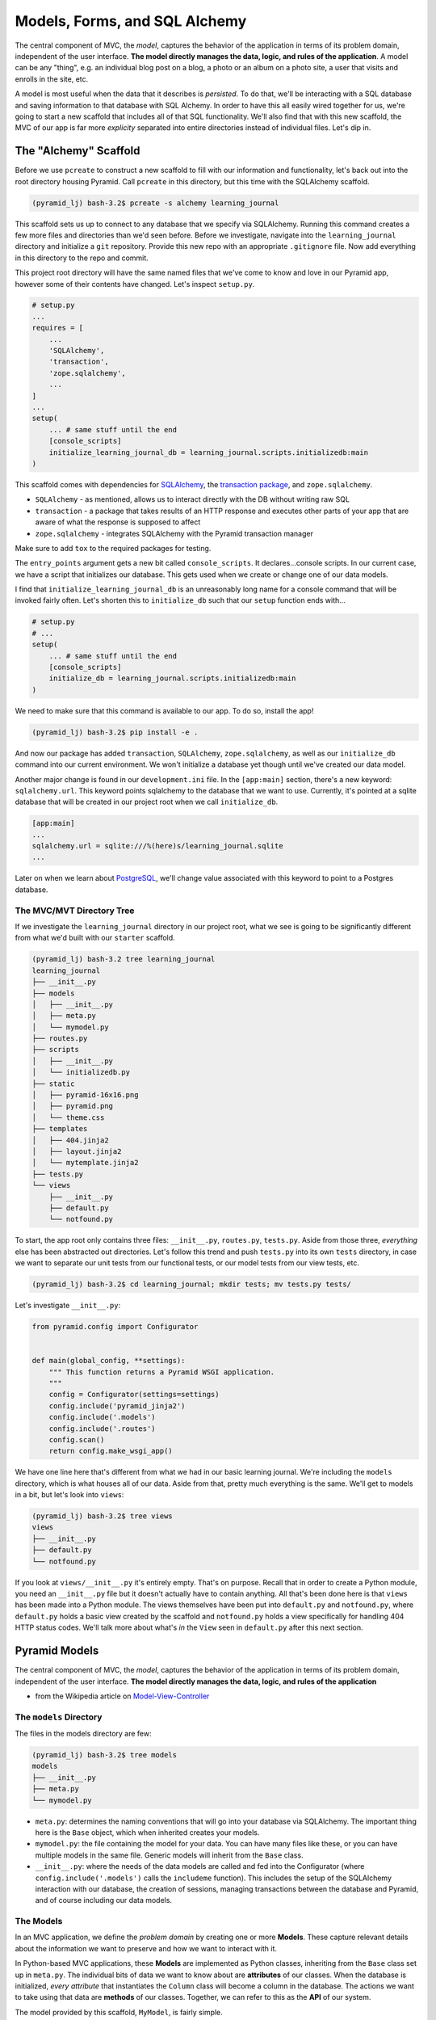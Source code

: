 ==============================
Models, Forms, and SQL Alchemy
==============================

The central component of MVC, the *model*, captures the behavior of the application in terms of its problem domain, independent of the user interface. 
**The model directly manages the data, logic, and rules of the application**. 
A model can be any "thing", e.g. an individual blog post on a blog, a photo or an album on a photo site, a user that visits and enrolls in the site, etc.

A model is most useful when the data that it describes is *persisted*. 
To do that, we'll be interacting with a SQL database and saving information to that database with SQL Alchemy. 
In order to have this all easily wired together for us, we're going to start a new scaffold that includes all of that SQL functionality. 
We'll also find that with this new scaffold, the MVC of our app is far more *explicity* separated into entire directories instead of individual files. Let's dip in.

The "Alchemy" Scaffold
======================

Before we use ``pcreate`` to construct a new scaffold to fill with our information and functionality, let's back out into the root directory housing Pyramid.  
Call ``pcreate`` in this directory, but this time with the SQLAlchemy scaffold.

.. code-block:: bash

    (pyramid_lj) bash-3.2$ pcreate -s alchemy learning_journal

This scaffold sets us up to connect to any database that we specify via SQLAlchemy. 
Running this command creates a few more files and directories than we'd seen before. 
Before we investigate, navigate into the ``learning_journal`` directory and initialize a ``git`` repository. 
Provide this new repo with an appropriate ``.gitignore`` file. 
Now add everything in this directory to the repo and commit.

This project root directory will have the same named files that we've come to know and love in our Pyramid app, however some of their contents have changed. 
Let's inspect ``setup.py``.

.. code-block:: python

    # setup.py
    ...
    requires = [
        ...
        'SQLAlchemy',
        'transaction',
        'zope.sqlalchemy',
        ...
    ]
    ...
    setup(
        ... # same stuff until the end
        [console_scripts]
        initialize_learning_journal_db = learning_journal.scripts.initializedb:main
    )

This scaffold comes with dependencies for `SQLAlchemy <http://docs.sqlalchemy.org/en/latest/>`_, the `transaction package <http://zodb.readthedocs.io/en/latest/transactions.html>`_, and ``zope.sqlalchemy``.

* ``SQLAlchemy`` - as mentioned, allows us to interact directly with the DB without writing raw SQL
* ``transaction`` - a package that takes results of an HTTP response and executes other parts of your app that are aware of what the response is supposed to affect
* ``zope.sqlalchemy`` - integrates SQLAlchemy with the Pyramid transaction manager

Make sure to add ``tox`` to the required packages for testing.

The ``entry_points`` argument gets a new bit called ``console_scripts``. It declares...console scripts. In our current case, we have a script that initializes our database. This gets used when we create or change one of our data models. 

I find that ``initialize_learning_journal_db`` is an unreasonably long name for a console command that will be invoked fairly often. Let's shorten this to ``initialize_db`` such that our ``setup`` function ends with...

.. code-block:: python

    # setup.py
    # ...
    setup(
        ... # same stuff until the end
        [console_scripts]
        initialize_db = learning_journal.scripts.initializedb:main
    )

We need to make sure that this command is available to our app. To do so, install the app!

.. code-block:: bash

    (pyramid_lj) bash-3.2$ pip install -e .

And now our package has added ``transaction``, ``SQLAlchemy``, ``zope.sqlalchemy``, as well as our ``initialize_db`` command into our current environment. We won't initialize a database yet though until we've created our data model.

Another major change is found in our ``development.ini`` file. In the ``[app:main]`` section, there's a new keyword: ``sqlalchemy.url``. This keyword points sqlalchemy to the database that we want to use. Currently, it's pointed at a sqlite database that will be created in our project root when we call ``initialize_db``. 

.. code-block:: bash

    [app:main]
    ...
    sqlalchemy.url = sqlite:///%(here)s/learning_journal.sqlite
    ...

Later on when we learn about `PostgreSQL <https://pypi.python.org/pypi/psycopg2>`_, we'll change value associated with this keyword to point to a Postgres database.

The MVC/MVT Directory Tree
--------------------------

If we investigate the ``learning_journal`` directory in our project root, what we see is going to be significantly different from what we'd built with our ``starter`` scaffold.

.. code-block:: bash

    (pyramid_lj) bash-3.2 tree learning_journal
    learning_journal
    ├── __init__.py
    ├── models
    │   ├── __init__.py
    │   ├── meta.py
    │   └── mymodel.py
    ├── routes.py
    ├── scripts
    │   ├── __init__.py
    │   └── initializedb.py
    ├── static
    │   ├── pyramid-16x16.png
    │   ├── pyramid.png
    │   └── theme.css
    ├── templates
    │   ├── 404.jinja2
    │   ├── layout.jinja2
    │   └── mytemplate.jinja2
    ├── tests.py
    └── views
        ├── __init__.py
        ├── default.py
        └── notfound.py

To start, the app root only contains three files: ``__init__.py``, ``routes.py``, ``tests.py``. Aside from those three, *everything* else has been abstracted out directories. Let's follow this trend and push ``tests.py`` into its own ``tests`` directory, in case we want to separate our unit tests from our functional tests, or our model tests from our view tests, etc.

.. code-block:: bash

    (pyramid_lj) bash-3.2$ cd learning_journal; mkdir tests; mv tests.py tests/

Let's investigate ``__init__.py``:

.. code-block:: python

    from pyramid.config import Configurator


    def main(global_config, **settings):
        """ This function returns a Pyramid WSGI application.
        """
        config = Configurator(settings=settings)
        config.include('pyramid_jinja2')
        config.include('.models')
        config.include('.routes')
        config.scan()
        return config.make_wsgi_app()

We have one line here that's different from what we had in our basic learning journal. We're including the ``models`` directory, which is what houses all of our data. Aside from that, pretty much everything is the same. We'll get to models in a bit, but let's look into ``views``:

.. code-block:: bash

    (pyramid_lj) bash-3.2$ tree views
    views
    ├── __init__.py
    ├── default.py
    └── notfound.py

If you look at ``views/__init__.py`` it's entirely empty. That's on purpose. Recall that in order to create a Python module, you need an ``__init__.py`` file but it doesn't actually have to contain anything. All that's been done here is that ``views`` has been made into a Python module. The views themselves have been put into ``default.py`` and ``notfound.py``, where ``default.py`` holds a basic view created by the scaffold and ``notfound.py`` holds a view specifically for handling 404 HTTP status codes. We'll talk more about what's *in* the ``View`` seen in ``default.py`` after this next section.

Pyramid Models
==============

The central component of MVC, the *model*, captures the behavior of the application in terms of its problem domain, independent of the user interface. **The model directly manages the data, logic, and rules of the application**

- from the Wikipedia article on `Model-View-Controller <https://en.wikipedia.org/wiki/Model%E2%80%93view%E2%80%93controller>`_

The ``models`` Directory
------------------------

The files in the models directory are few:

.. code-block:: bash

    (pyramid_lj) bash-3.2$ tree models
    models
    ├── __init__.py
    ├── meta.py
    └── mymodel.py

* ``meta.py``: determines the naming conventions that will go into your database via SQLAlchemy. The important thing here is the ``Base`` object, which when inherited creates your models.
* ``mymodel.py``: the file containing the model for your data. You can have many files like these, or you can have multiple models in the same file. Generic models will inherit from the ``Base`` class.
* ``__init__.py``: where the needs of the data models are called and fed into the Configurator (where ``config.include('.models')`` calls the ``includeme`` function). This includes the setup of the SQLAlchemy interaction with our database, the creation of sessions, managing transactions between the database and Pyramid, and of course including our data models.

The Models
----------

In an MVC application, we define the *problem domain* by creating one or more **Models**. These capture relevant details about the information we want to preserve and how we want to interact with it.

In Python-based MVC applications, these **Models** are implemented as Python classes, inheriting from the ``Base`` class set up in ``meta.py``. The individual bits of data we want to know about are **attributes** of our classes. When the database is initialized, *every attribute* that instantiates the ``Column`` class will become a column in the database. The actions we want to take using that data are **methods** of our classes. Together, we can refer to this as the **API** of our system.

The model provided by this scaffold, ``MyModel``, is fairly simple. 

.. code-block:: python

    class MyModel(Base):
        __tablename__ = 'models'
        id = Column(Integer, primary_key=True)
        name = Column(Text)
        value = Column(Integer)


    Index('my_index', MyModel.name, unique=True, mysql_length=255)

It will belong to the ``models`` table in our database, and every entry into that table will have attributes of ``id``, ``name``, and ``value``. This table will be indexed based on the name of the object using this model for data. While great for instruction, you will want to make a model of your own for your own purposes.

Data Persistence
~~~~~~~~~~~~~~~~

It's all well and good to have a set of Python classes that represent your system. But what happens when you want to *save* information? What happens to an instance of a Python class when you quit the interpreter? What about when your script stops running? The code in a website runs when an HTTP request comes in from a client; it stops running when an HTTP response goes back out to the client. So what happens to the data in your system in-between these moments? **The data must be persisted**.

There are a number of alternatives for persistence:

* Python Literals
* Pickle/Shelf
* Interchange Files (CSV, XML, ini)
* Object Stores (ZODB, Durus)
* NoSQL Databases (MongoDB, CouchDB)
* **SQL Databases (sqlite, MySQL, PostgreSQL, Oracle, SQLServer, etc.)**

Any of these might be useful for certain types of applications. On the web the two most used are NoSQL and SQL. For viewing/interacting with individual objects, a NoSQL storage solution might be the best way to go. In systems with objects that are related to each other, SQL-based Relational Databases are the better choice. We'll work with the latter, particularly ``sqlite`` to start. Tomorrow we'll hit ``PostgreSQL``.

Python provides a specification for interacting directly with databases: `dbapi2 <https://www.python.org/dev/peps/pep-0249/>`_. And there are multiple Python packages that implement this specification for various databases:

* `sqlite3 <https://docs.python.org/2/library/sqlite3.html>`_
* `python-mysql <http://mysql-python.sourceforge.net/MySQLdb.html>`_
* `psycopg2 <https://pypi.python.org/pypi/psycopg2>`_

With these, you can write SQL to save your Python objects into your database, but that's a pain. SQL, while not impossible, is yet another language to learn. On top of that **you should never ever ever ever use raw SQL to manipulate your DB through your site!** 

Let me reiterate this, because this is a seriously important point. **YOU SHOULD NEVER. EVER EVER. EVER EVER. EVER EVER EVER EVER USE RAW SQL TO MANIPULATE YOUR DB THROUGH YOUR SITE!!!!**.

.. figure:: http://www.ededition.com/blogpics/300-1.jpg
    :width: 300px
    :alt: Source: http://www.ededition.com/blogpics/300-1.jpg
    :align: center

An *Object Relational Manager (ORM)* provides a nice alternative.

An *ORM* provides a layer of *abstraction* between you and SQL. You instantiate Python objects and set attribtues on them, and the ORM converts the data from these objects into SQL statements (and back).

SQLAlchemy
----------

In our project we use the `SQLAlchemy <http://docs.sqlalchemy.org/en/rel_0_9/>`_ ORM. You can find SQLAlchemy among the packages in the ``requires`` list in this site's ``setup.py``. When we ``pip`` installed our app, we installed SQLAlchemy along with the rest of the app and its dependencies.

Now that we know about ORMs, let's go back to our model...

.. code-block:: python

    class MyModel(Base):
        __tablename__ = 'models'
        id = Column(Integer, primary_key=True)
        name = Column(Text)
        value = Column(Integer)

Any class we create that inherits from this ``Base`` becomes a *model*. It'll be connected through the ORM to our 'models' table in the database (specified by the ``__tablename__`` attribute). Once an instance of this class is saved, it and its attributes will become a row in the ``models`` table, with its attributes that are instances of `Column <http://docs.sqlalchemy.org/en/rel_0_9/core/metadata.html#sqlalchemy.schema.Column>`_ occupying *columns* in the table. More on this in the `Declarative <http://docs.sqlalchemy.org/en/rel_0_9/orm/extensions/declarative/>`_ chapter of the SQLAlchemy docs.

Each instance of ``Column`` requires *at least* a specific `data type <http://docs.sqlalchemy.org/en/rel_0_9/core/types.html>`_ (such as Integer or Text). Some others will be able to be specified by other arguments, such as whether or not it's a primary key. In the style above, the name of the class attribute holding each Column will be the name of the column in the database. If you want a different name, you can specify that too.

Creating the Database
---------------------

We have a *model* which allows us to *persist* Python objects in an SQL database, but our database needs to actually exist so that we can store the data. This takes us back to the ``initialize_db`` console script we saw back in ``setup.py``.

.. code-block:: python

    # setup.py
    ...
    setup(
        ... # remember
        [console_scripts]
        initialize_db = learning_journal.scripts.initializedb:main
    )

That ``initialize_db`` command is tied to the ``main`` function in ``learning_journal/scripts/initializedb.py``, and will run that function when it is invoked. That function looks like this:

.. code-block:: python

    # learning_journal/scripts/initializedb.py
    #...
    import transaction
    #...
    from ..models import MyModel
    #...
    def main(argv=sys.argv):
        if len(argv) < 2:
            usage(argv)
        config_uri = argv[1]
        options = parse_vars(argv[2:])
        setup_logging(config_uri)
        settings = get_appsettings(config_uri, options=options)

        engine = get_engine(settings)
        Base.metadata.create_all(engine)

        session_factory = get_session_factory(engine)

        with transaction.manager:
            dbsession = get_tm_session(session_factory, transaction.manager)

            model = MyModel(name='one', value=1)
            dbsession.add(model)

At a higher level, when ``main`` is called our Pyramid app will create a new ``MyModel`` instance and insert it into the database. 
To make that happen, it'll take a configuration file (held in the ``config_uri`` variable above) such as our ``development.ini`` and any options we may pass in.
``development.ini`` will tell Pyramid what to do when trying to initialize a database.

.. code-block:: ini
    
    # in development.ini
    [app:main]
    # ...
    sqlalchemy.url = sqlite:///%(here)s/learning_journal.sqlite

As mentioned before, this keyword tells Pyramid where to look for a database. 
Since we're currently using `SQLite <https://docs.python.org/2/library/sqlite3.html>`_, it'll create the database if one does not exist. 
This will not happen with ``PostgreSQL``. 
The string assigned to ``sqlalchemy.url`` will replace ``here`` with your project root.

.. code-block:: ini

    # still in development.ini
    [logger_sqlalchemy]
    level = INFO
    handlers =
    qualname = sqlalchemy.engine

These lines provide guidelines for how verbose Pyramid will be when it creates your database. 
``level = INFO`` means that it'll simply tell you what queries are being used.
This is great for development so that you know exactly what's going into and out of your database.
When in production, you want to set ``level = WARN``.

Let's return to ``learning_journal/scripts/initializedb.py``. 

.. code-block:: python

    engine = get_engine(settings)
    Base.metadata.create_all(engine)

``engine`` is the connection to the database itself.
This ``engine`` gets used by ``Base.metadata.create_all`` to create all of the necessary tables in the database.
The information for those tables are of course stored in ``Base.metadata``.
The ``Base.metadata.create_all`` method will make sure to overlook any tables that have already been created.
This means that you should be able to add a new model to your Pyramid app without having to nuke your DB or overwrite existing tables.

.. code-block:: python

    session_factory = get_session_factory(engine)

    with transaction.manager:
        dbsession = get_tm_session(session_factory, transaction.manager)

        model = MyModel(name='one', value=1)
        dbsession.add(model)

This last bit of code isn't actually *necessary*. 
What it does is creates a database session and adds a new row that's an instance of the ``MyModel`` model.
It is in effect a way of checking that your database works the way that it's supposed to.
If this stays uncommented and you run ``initialize_db`` more than once, Pyramid will yell at you for trying to create a row that already exists.

Let's invoke ``initialize_db``.

.. code-block:: bash

    (pyramid_lj) bash-3.2$ initialize_db development.ini
    2016-07-12 09:53:33,686 INFO  [sqlalchemy.engine.base.Engine:1192][MainThread] SELECT CAST('test plain returns' AS VARCHAR(60)) AS anon_1
    ...
    2016-07-12 09:53:33,705 INFO  [sqlalchemy.engine.base.Engine:1100][MainThread] ()
    2016-07-12 09:53:33,708 INFO  [sqlalchemy.engine.base.Engine:1097][MainThread] 
    CREATE TABLE models (
        id INTEGER NOT NULL, 
        name TEXT, 
        value INTEGER, 
        CONSTRAINT pk_models PRIMARY KEY (id)
    )
    ...
    2016-07-12 09:53:33,719 INFO  [sqlalchemy.engine.base.Engine:686][MainThread] COMMIT

So what happened here? 

- Not visible in the stdout log messages, but the ``learning_journal.sqlite`` file was created in our project root.
- We created a table called ``models`` in our sqlite database, with columns ``id``, ``name``, and ``value``.
- We committed that creation to the database, effectively saving it.
- We created an index on the ``models`` table using its ``name`` column and committed that.
- We then created a new row, inserting a new ``MyModel`` instance into the table and committing that.

Now that we have our database hooked up to our models, we can view the site at http://localhost:6543/.

.. code-block:: bash

    (pyramid_lj) bash-3.2$ pserve development.ini --reload

It works enough to be viewed, but it's a scaffold so it's empty inside.
Let's fill it with some data.

Interacting with SQLAlchemy Models and the ORM
----------------------------------------------

We can investigate and manipulate our models from the interpreter pretty easily.
Let's fire up ``pshell`` and explore for a moment to see what we have at our disposal.

.. code-block:: bash

    (pyramid_lj) bash-3.2$ pshell development.ini
    Python 3.5.1 (v3.5.1:37a07cee5969, Dec  5 2015, 21:12:44) 
    Type "copyright", "credits" or "license" for more information.

    IPython 4.2.0 -- An enhanced Interactive Python.
    ?         -> Introduction and overview of IPython's features.
    %quickref -> Quick reference.
    help      -> Python's own help system.
    object?   -> Details about 'object', use 'object??' for extra details.

    Environment:
      app          The WSGI application.
      registry     Active Pyramid registry.
      request      Active request object.
      root         Root of the default resource tree.
      root_factory Default root factory used to create `root`.

We had used ``pshell`` before to work with ``BeautifulSoup``, but we hadn't really looked at what ``pshell`` had to offer.
The ``environment`` created by ``pshell`` provides us with a few useful tools seen above:

- ``app`` is our new ``learning_journal`` application.
- ``registry`` provides us with access to settings and other useful information.
- ``request`` is an artificial HTTP request we can use if we need to pretend we are listening to clients

Let's use this environment to build a database session and interact with our data:

.. code-block:: ipython

    In [1]: from learning_journal.models import get_engine, MyModel
    In [2]: engine = get_engine(registry.settings) # default prefixes are 'sqlalchemy.'
    In [3]: from sqlalchemy.orm import sessionmaker
    In [4]: Session = sessionmaker(bind=engine)
    In [5]: session = Session()
    In [6]: session.query(MyModel).all()
    #...
    2016-07-12 10:19:02,254 INFO  [sqlalchemy.engine.base.Engine:1097][MainThread] SELECT models.id AS models_id, models.name AS models_name, models.value AS models_value 
    FROM models
    2016-07-12 10:19:02,254 INFO  [sqlalchemy.engine.base.Engine:1100][MainThread] ()
    Out[6]: [<learning_journal.models.mymodel.MyModel at 0x1054fe470>]

We've stolen a lot of this from the ``initializedb.py`` script. 
Any persisting interaction with the database requires a ``session``. 
This object *represents* the active, current connection to the database. 
All database queries are phrased as methods of the session.

.. code-block:: ipython

    In [7]: query = session.query(MyModel)
    In [8]: type(query)
    Out[8]: sqlalchemy.orm.query.Query

The ``query`` method of the session object returns a ``Query`` object. 
Arguments to the ``query`` method can be a *model* class or even *columns* from a model class.
Query objects are themselves iterable, with the result depending on the args you passed.

.. code-block:: ipython 

    In [9]: query1 = session.query(MyModel)
    In [10]: for row in query1:
       ....:     print(row)
       ....:     print(type(row))
       ....:     
    2016-07-12 10:22:32,165 INFO  [sqlalchemy.engine.base.Engine:1097][MainThread] SELECT models.id AS models_id, models.name AS models_name, models.value AS models_value 
    FROM models
    2016-07-12 10:22:32,166 INFO  [sqlalchemy.engine.base.Engine:1100][MainThread] ()

    # above this mark are the two lines representing SQL commands that retreive our data

    <learning_journal.models.mymodel.MyModel object at 0x1054fe470>
    <class 'learning_journal.models.mymodel.MyModel'>

    # these two lines are the result of the for loop

.. code-block:: ipython 

    In [11]: query2 = session.query(MyModel.name, MyModel.id, MyModel.value)
    In [12]: for name, id, val in query2:
       ....:     print(name)
       ....:     print(type(name))
       ....:     print(id)
       ....:     print(type(id))
       ....:     print(val)
       ....:     print(type(val))
       ....:     
    2016-07-12 10:24:33,866 INFO  [sqlalchemy.engine.base.Engine:1097][MainThread] SELECT models.name AS models_name, models.id AS models_id, models.value AS models_value 
    FROM models
    2016-07-12 10:24:33,868 INFO  [sqlalchemy.engine.base.Engine:1100][MainThread] ()
    one
    <class 'str'>
    1
    <class 'int'>
    1
    <class 'int'>

We can see the SQL query on its own by looking at its string representation.

.. code-block:: ipython 

    In [13]: str(query1)
    Out[13]: 'SELECT models.id AS models_id, models.name AS models_name, models.value AS models_value \nFROM models'

    In [14]: str(query2)
    Out[14]: 'SELECT models.name AS models_name, models.id AS models_id, models.value AS models_value \nFROM models'

You can use this to check that the query the ORM is constructing looks like what you expect. 
It can be very helpful for testing and debugging.

The methods of the ``Query`` object roughly fall into two categories:

1. Methods that return a new ``Query`` object
2. Methods that return *scalar* values or *model instances*
   
Let's start by looking quickly at a few methods from the second category. 

Methods Returning Values & Instances
~~~~~~~~~~~~~~~~~~~~~~~~~~~~~~~~~~~~

A good example of this category of methods is ``get``, which returns one model instance only.
It takes a primary key as an argument:

.. code-block:: ipython 

    In [15]: session.query(MyModel).get(1)
    Out[15]: <learning_journal.models.mymodel.MyModel at 0x105546080>

    In [16]: session.query(MyModel).get(10)
    In [17]:

If no item with that primary key is present, then the method returns ``None``. 
Another example is one we've already seen. 
``query.all()`` returns a list of all rows matching the given query.

.. code-block:: ipython 
    
    In [17]: query1.all()
    Out[17]: [<learning_journal.models.mymodel.MyModel at 0x105546080>]

    In [18]: type(query1.all())
    Out[18]: list

``query.count()`` returns the number of rows that would have been returned by the query:

.. code-block:: ipython 

    In [19]: query1.count()
    Out[19]: 1

Before getting into the other category (i.e. returning a new ``Query`` object), let's learn how to create new objects. We can create new instances of our *model* just like normal Python objects:

.. code-block:: ipython 

    In [20]: new_model = MyModel(name="fred", value=3)
    In [21]: new_model
    Out[21]: <learning_journal.models.mymodel.MyModel at 0x1053f8710>

In this state, the instance is *ephemeral*; our ``session`` knows nothing about it:

.. code-block:: ipython 

    In [22]: session.new
    Out[22]: IdentitySet([])

For the database to know about our new object, we must add it to the session with the ``session.add()``

.. code-block:: ipython 

    In [23]: session.add(new_model)
    In [24]: session.new
    Out[24]: IdentitySet([<learning_journal.models.mymodel.MyModel object at 0x1053f8710>])

We can even bulk-add new objects with ``session.add_all()``:

.. code-block:: ipython 

    In [25]: new_data = []
    In [26]: for name, val in [('bob', 34), ('tom', 13)]:
       ....:     new_data.append(MyModel(name=name, value=val))
       ....:

    In [27]: session.add_all(new_data)
    In [28]: session.new
    Out[28]: Out[37]: IdentitySet([<learning_journal.models.mymodel.MyModel object at 0x1055e3048>, <learning_journal.models.mymodel.MyModel object at 0x1053f8710>, <learning_journal.models.mymodel.MyModel object at 0x1055cb390>])

Up until now, the changes you've made are not permanent. 
They're recognized by your session, but they haven't been saved into the database. 
Just like we saw when we initialized the database, our current session must be **committed**.

.. code-block:: ipython 

    In [29]: other_session = Session()
    In [30]: other_session.query(MyModel).count()
    Out[30]: 1

Notice how this new DB session is completely unaware of the "changes" we've made.

.. code-block:: ipython

    In [31]: session.commit()
    In [32]: other_session.query(MyModel).count()
    Out[32]: 4

And now they're seen, as ``other_session``'s query is looking directly at the database when it queries.

When you are using a ``scoped_session`` in Pyramid, this action is automatically handled for you. 
The session that is bound to a particular HTTP request is committed when a response is sent back.

You can edit objects that are already part of a session, or that are fetched by a query.
Simply change the values of a persisted attribute, the session will know it's been updated:

.. code-block:: ipython 

    In [33]: new_model
    Out[33]: <learning_journal.models.mymodel.MyModel at 0x1053f8710>
    In [34]: new_model.name
    Out[34]: 'fred'
    In [35]: new_model.name = 'larry'
    In [36]: session.dirty 
    Out[36]: IdentitySet([<learning_journal.models.mymodel.MyModel object at 0x1053f8710>])

Commit the session to persist the changes:

.. code-block:: ipython 

    In [37]: session.commit()
    In [38]: [model.name for model in other_session.query(MyModel)]
    Out[38]: ['one', 'larry', 'bob', 'tom']

Methods Returning Query Objects
~~~~~~~~~~~~~~~~~~~~~~~~~~~~~~~

Returning to query methods, a good example of the second type is the ``filter`` method.
This method allows you to reduce the number of results, based on criteria:

.. code-block:: ipython 

    In [39]: [(o.name, o.value) for o in session.query(MyModel).filter(MyModel.value < 20)]
    Out[39]: [('one', 1), ('larry', 3), ('tom', 13)]

Another typical method in this category is ``order_by``:

.. code-block:: ipython 

    In [40]: [o.value for o in session.query(MyModel).order_by(MyModel.value)]
    Out[40]: [1, 3, 13, 34]

    In [41]: [o.name for o in session.query(MyModel).order_by(MyModel.name)]
    Out[41]: ['bob', 'larry', 'one', 'tom']

Since methods in this category return Query objects, they can be safely ``chained`` to build more complex queries:

.. code-block:: ipython 

    In [42]: query1 = Session.query(MyModel).filter(MyModel.value < 20)
    In [43]: query1 = query1.order_by(MyModel.name)
    In [44]: [(o.name, o.value) for o in query1]
    Out[44]: [('larry', 3), ('one', 1), ('tom', 13)]

Note that you can do this inline as well (``Session.query(MyModel).filter(MyModel.value < 20).order_by(MyModel.name)``). 
Also note that when using chained queries like this, no query is actually sent to the database until you require a result.


Connecting "M" to "VC"
======================

We now have four instances of ``MyModel`` in our database.
We should be able to see them on our site, and the way to make that happen is through Views.
Our scaffold already has a View in ``learning_journal/views/default.py`` accessing the DB and returning one of the model instances.

.. code-block:: python
    
    # ...
    from ..models import MyModel


    @view_config(route_name='home', renderer='../templates/mytemplate.jinja2')
    def my_view(request):
        try:
            query = request.dbsession.query(MyModel)
            one = query.filter(MyModel.name == 'one').first()
        except DBAPIError:
            return Response(db_err_msg, content_type='text/plain', status=500)
        return {'one': one, 'project': 'learning_journal'}

Notice that the database session is attached to the request object. 
That way, we don't need to create a new session as we did in the interpreter.
We refine the query to select only one model instance, and we then provide that instance to the template through the keyword ``one``.

Let's edit our template to display that object, and view our site again in the browser.

.. code-block:: html

    <!-- templates/mytemplate.jinja2 -->
    {% extends "layout.jinja2" %}

    {% block content %}
    <div class="content">
      <h1><span class="font-semi-bold">Pyramid</span> <span class="smaller">Alchemy scaffold</span></h1>
      <p class="lead">Welcome to <span class="font-normal">{{project}}</span>, an&nbsp;application generated&nbsp;by<br>the <span class="font-normal">Pyramid Web Framework 1.7</span>.</p>

      <!-- ADD THE NEXT TWO LINES BELOW-->

      <h2>This is the first Model instance we've made</h2>
      <p>{{one}}</p>

      <!-- THIS IS THE END OF OUR EDIT -->

    </div>
    {% endblock content %}

Notice that since ``one`` is an *Object*, we see the string representation of that object in the page.
If we want to see the actual attributes of the object, e.g. "name" or "value", we'd have to use ``one.name`` or ``one.value`` in the template.

Working with Forms in Pyramid
=============================

The whole point of creating a model is so that we can persist data across sessions.
However, how can we add new data if there is no interface in our web app that allows us to add new model instances? 
Forms allow for user input, and we can use the ``request`` method in a view to handle that input and create new data.

Let's create a template called ``edit-model.jinja2``.

.. code-block:: html

    {% extends "layout.jinja2" %}

    {% block content %}
    <div class="content">
        {% if data %}        
        <h1>{{ data.name }}</h1>
        {% endif %}
        <form action="{{ request.route_url('edit') }}" method="POST">
            <label for="name">New Instance Name: </label><br/>
            <input type="text" name="name"/><br/>
            <input type="submit" value="Submit"/>
        </form>
    </div>
    {% endblock content %}

We want to add data to our app and not just get data from our app.
Thus, the method on our form needs to be a ``POST`` method.

Let's also create the route that we intend to use.

.. code-block:: python

    # in routes.py

    def includeme(config):
        config.add_static_view('static', 'static', cache_max_age=3600)
        config.add_route('home', '/')
        config.add_route('edit', '/edit')

And lets connect it to an appropriate view.

.. code-block:: python

    # in views/default.py

    @view_config(route_name="edit", renderer="../templates/edit-model.jinja2")
    def edit_view(request):
        return {"data": {"name": "A new form"}}

And because we've made some significant changes, reinstall the package.
Then start up the server and look at the page.

Here we have a simple form. 
We can fill out the input field and submit it, and the data that we sent goes...absolutely nowhere.
We can check our database and see that nothing new has been added.

.. code-block:: ipython

    In [1]: from learning_journal.models import get_engine, MyModel
    In [2]: engine = get_engine(registry.settings) # default prefixes are 'sqlalchemy.'
    In [3]: from sqlalchemy.orm import sessionmaker
    In [4]: Session = sessionmaker(bind=engine)
    In [5]: session = Session()
    In [6]: session.query(MyModel).count()
    Out[6]: 4

We need to configure our view such that it can do more than just display the form.
We need it to take the data submitted in the form and do something with it.
Let's get a hold on the data first.
For this we need to look at the ``request`` object.

We can inspect the ``request`` object in our interpreter and see it has tons of attributes and methods.

.. code-block:: ipython

    In [7]: request.
    Display all 120 possibilities? (y or n)
    request.GET                          request.is_body_seekable
    request.POST                         request.is_response
    ...                                  ...

If you submit a form, the data in the form will be a part of the ``method`` it was submitted with.
Whether it's a ``GET`` or a ``POST`` method, that data will come out in the form of a ``MultiDict`` object.
For our purposes it acts the same as a Python dictionary.
With the ``GET`` or ``POST`` multidict, the **name** of the form field will be a **key** in the multidict.

The ``request`` object also has an attribute called ``.method`` that holds the type of HTTP method used to call up the page. 
Note that no matter what, when we first load the page it'll be with a ``GET`` request. 
The only time we have a ``POST`` request is when we submit a form.

Knowing this, we can reconfigure our ``edit_view`` function to handle a first-rendering of the page, as well as a separate rendering if a form is submitted.

.. code-block:: python

    # in views/default.py

    @view_config(route_name='edit', renderer="../templates/edit-model.jinja2")
    def edit_view(request):
        data = {"name": "A new form"}
        if request.method == "POST":
            data["name"] = request.POST["name"]

        return {"data": data}

Now when we load our edit page and submit a form with some data, that new data shows up right in the ``<h1>``. 
But, aside from a confirmation message this is effectively useless. 
We want to save data to the database. 

Let's change our edit view to add information to our database.

.. code-block:: python
    # in views/default.py

    @view_config(route_name="edit", renderer="../templates/edit-model.jinja2")
    def edit_view(request):
        if request.method == "POST":
            new_name = request.POST["name"]
            new_val = request.POST["value"]
            new_model = MyModel(name=new_name, value=new_val)
            
            request.dbsession.add(new_model)

            return {"data": {"name": "We made a new model!"}}

        return {"data": {"name": "A New Form"}}        

Alter the template so that it takes a name AND a value as input:

.. code-block:: html

    {% extends "layout.jinja2" %}

    {% block content %}
    <div class="content">
        {% if data %}        
        <h1>{{ data.name }}</h1>
        {% endif %}
        <form action="{{ request.route_url('edit') }}" method="POST">
            <label for="name">New Instance Name: </label><br/>
            <input type="text" name="name"/><br/>

            <label for="value">New Instance Value: </label><br/>
            <input type="number" name="value"/><br/>

            <input type="submit" value="Submit"/>
        </form>
    </div>
    {% endblock content %}

And now when we submit a new model instance, we get a message telling us that we made a new model!

Testing Models and MVC Interaction
==================================

We've added data models to our site in a pretty significant way. 
Not only do we have an entire separate directory housing those models, but we have two views that pipe the model data over to the front-end.
One of those views even edits model data!
We need to write some tests for these processes to ensure the integrity of our code as we continue to build out.

Remove everything within ``learning_journal/tests/tests.py``.
Replace it with following code:

.. code-block:: python
    
    import pytest
    import transaction

    from pyramid import testing

    from ..models import (
        MyModel,
        get_engine,
        get_session_factory,
        get_tm_session,
    )
    from ..models.meta import Base


    @pytest.fixture(scope="session")
    def sqlengine(request):
        config = testing.setUp(settings={
            'sqlalchemy.url': 'sqlite:///:memory:'
        })
        config.include("..models")
        settings = config.get_settings()
        engine = get_engine(settings)
        Base.metadata.create_all(engine)

        def teardown():
            testing.tearDown()
            transaction.abort()
            Base.metadata.drop_all(engine)

        request.addfinalizer(teardown)
        return engine


    @pytest.fixture(scope="function")
    def new_session(sqlengine, request):
        session_factory = get_session_factory(sqlengine)
        session = get_tm_session(session_factory, transaction.manager)

        def teardown():
            transaction.abort()

        request.addfinalizer(teardown)
        return session


Here we set ourselves up to create fixtures that allows us to interact with a database.
The ``sqlengine`` fixture takes our settings and our desired database location (note, not our actual database!) and populates it with empty tables. 
**NOTE:** the ``request`` parameter coming into the function IS NOT a HTTP request object.
In an unfortunate circumstance of naming conflicts, ``pytest`` provides a function-level ``request`` fixture for use in setting up and tearing down tests (amongst other things).
In ``sqlengine``, at the end of our interaction with the database the ``pytest`` ``request`` fixture will tie off the last transaction.
It will then drop all tables from our testing database (one of the reasons you don't want to use your actual DB).

The ``new_session`` fixture will use the engine set up by ``sqlengine`` to set up a transaction manager and create an actual database session.
With it we can interact with the database just like we did earlier in the command line.

Testing the Models
------------------

Now add the following to your test file:

.. code-block:: python

    def test_model_gets_added(new_session):
        assert len(new_session.query(MyModel).all()) == 0
        model = MyModel(name="Bob", value=42)
        new_session.add(model)
        new_session.flush()
        assert len(new_session.query(MyModel).all()) == 1

We're testing the creation of a new model.
Since we're using a testing database, it shouldn't have *any* model instances saved within.
After we create a model instance and save the change, we should be able to query the database and find our new model instance present.
If my model instances had other attributes that depended on the time of creation, or really any other functionality, I'd want to test that those work as well.

Testing the Views
-----------------

Our models will be called into our Views before their data is brought into the templates.
We have to test that **every View** using our models is returning what we need it to return, as it needs to be returned.
Previously, we saw that ``my_view`` will return a dictionary containing the first ``MyModel`` instance with the name "one", and the name of our project.
Provided that that's what we want from our view, we should test for that.
Add the following code to your tests:

.. code-block:: python
    
    def dummy_http_request(new_session):
        return testing.DummyRequest()


    def test_my_view(new_session):
        from ..views.default import my_view

        new_session.add(MyModel(name="one", value=1))
        new_session.flush()

        http_request = dummy_request(new_session)
        result = my_view(http_request)
        assert result["one"].name == "one"

We create a simple function that generates an HTTP request, as every view takes a request as an argument.
We then enter our ``test_my_view`` function.
First, we create a new model instance with the name "one" and some value, adding it to our database.
Because we will of course be testing more than one view in the future, it'd be best to abstract this model-creation functionality into its own function. Do that tonight.

We then send a new HTTP request to ``my_view`` and assign the response to ``result``.
``result`` should now be a ``dict`` with two keys: ``one`` and ``project``.

The Templates get tested in effectively the same exact way as yesterday.
The main difference will be that you won't just be testing that the contents look as designed,
but that whatever the model manipulates within that template is manipulated as designed.


Recap
=====

Today handled a ton.
First, we spun up an entirely new scaffold in order to incorporate SQLAlchemy into our Pyramid app. 
We walked through all the parts of the Pyramid scaffold that were new, and saw specifically what parts of our Pyramid app included connections to the database.

We then went on to talk about data models. 
We saw how Pyramid converts model attributes to data for the database, and used the interpreter to persist that data across separate sessions. 
Most notably, we saw that while changes may be made with models being created and/or deleted, nothing persists without commitment.

We connected our "Models" to the "View" and "Controller" pieces of our Pyramid app. 
We created a template that uses a form to take user input, as well as a view that handles form data.
We investigated the ``request`` object in greater detail, seeing that its ``.method``, ``.POST``, and ``.GET`` attributes can allow us to produce different outputs on the same view and template.

Finally, we saw how to test models, with significant changes in how we built up a test suite.
We have to now not only use an instance of our app. 
We must also call up a database session so that we can test models along with our view and fully functional Pyramid app.

Tonight you will use this new scaffold to add some persistence to your deployed Learning Journal by creating a data model for your learning journal entries.
You'll wire it all together with appropriate templates and views.
You'll also write a battery of tests, showing that your app can persist data in addition to the unit tests and functional tests you're already writing.

Coming up tomorrow: an introduction to ``PostgreSQL`` that allows us to persist data on a deployed Heroku site, and how we can use environment variables to hold all of our secret secrets.

